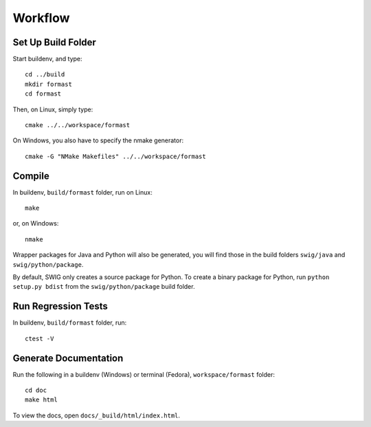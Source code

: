 Workflow
========

Set Up Build Folder
-------------------

Start buildenv, and type::

  cd ../build
  mkdir formast
  cd formast

Then, on Linux, simply type::

  cmake ../../workspace/formast

On Windows, you also have to specify the nmake generator::

  cmake -G "NMake Makefiles" ../../workspace/formast

Compile
-------

In buildenv, ``build/formast`` folder, run on Linux::

  make

or, on Windows::

  nmake

Wrapper packages for Java and Python will also be generated, you will
find those in the build folders ``swig/java`` and ``swig/python/package``.

By default, SWIG only creates a source package for Python.
To create a binary package for Python, run ``python setup.py bdist``
from the ``swig/python/package`` build folder.

Run Regression Tests
--------------------

In buildenv, ``build/formast`` folder, run::

  ctest -V

Generate Documentation
----------------------

Run the following in a buildenv (Windows) or terminal (Fedora),
``workspace/formast`` folder::

  cd doc
  make html

To view the docs, open ``docs/_build/html/index.html``.

